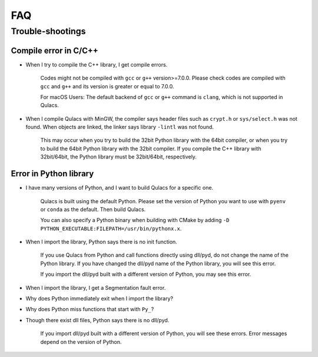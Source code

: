 FAQ
===

Trouble-shootings
------------------

Compile error in C/C++
^^^^^^^^^^^^^^^^^^^^^^

- When I try to compile the C++ library, I get compile errors.


    Codes might not be compiled with ``gcc`` or ``g++`` version>=7.0.0.
    Please check codes are compiled with ``gcc`` and ``g++`` and its version is greater or equal to 7.0.0.

    For macOS Users: The default backend of ``gcc`` or ``g++`` command is ``clang``,
    which is not supported in Qulacs.


- When I compile Qulacs with MinGW, the compiler says header files such as ``crypt.h`` or ``sys/select.h`` was not found. When objects are linked, the linker says library ``-lintl`` was not found.


    This may occur when you try to build the 32bit Python library with the 64bit compiler,
    or when you try to build the 64bit Python library with the 32bit compiler.
    If you compile the C++ library with 32bit/64bit, the Python library must be 32bit/64bit, respectively.

Error in Python library
^^^^^^^^^^^^^^^^^^^^^^^^


- I have many versions of Python, and I want to build Qulacs for a specific one.

    Qulacs is built using the default Python.
    Please set the version of Python you want to use with ``pyenv`` or ``conda`` as the default.
    Then build Qulacs.

    You can also specify a Python binary when building with CMake by adding ``-D PYTHON_EXECUTABLE:FILEPATH=/usr/bin/pythonx.x``.



- When I import the library, Python says there is no init function.

    If you use Qulacs from Python and call functions directly using dll/pyd,
    do not change the name of the Python library.
    If you have changed the dll/pyd name of the Python library, you will see this error.

    If you import the dll/pyd built with a different version of Python, you may see this error.


- When I import the library, I get a Segmentation fault error.
- Why does Python immediately exit when I import the library?
- Why does Python miss functions that start with ``Py_``?
- Though there exist dll files, Python says there is no dll/pyd.

    If you import dll/pyd built with a different version of Python, you will see these errors.
    Error messages depend on the version of Python.
